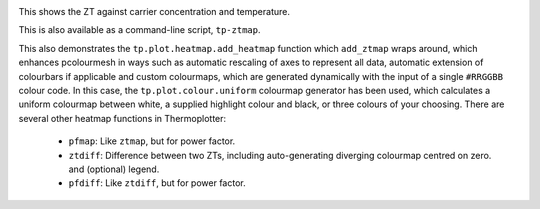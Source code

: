 .. image:: ztmap.png
   :alt: ZT against carrier concentration and temperature.

This shows the ZT against carrier concentration and temperature.

This is also available as a command-line script, ``tp-ztmap``.

This also demonstrates the ``tp.plot.heatmap.add_heatmap`` function
which ``add_ztmap`` wraps around, which enhances pcolourmesh in ways
such as automatic rescaling of axes to represent all data, automatic
extension of colourbars if applicable and custom colourmaps, which are
generated dynamically with the input of a single ``#RRGGBB`` colour
code. In this case, the ``tp.plot.colour.uniform`` colourmap generator
has been used, which calculates a uniform colourmap between white, a
supplied highlight colour and black, or three colours of your choosing.
There are several other heatmap functions in Thermoplotter:

 * ``pfmap``: Like ``ztmap``, but for power factor.
 * ``ztdiff``: Difference between two ZTs, including auto-generating
   diverging colourmap centred on zero. and (optional) legend.
 * ``pfdiff``: Like ``ztdiff``, but for power factor.
